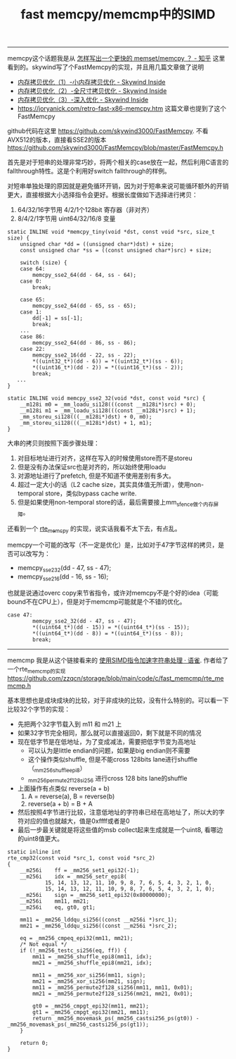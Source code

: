 #+title: fast memcpy/memcmp中的SIMD

----------
memcpy这个话题我是从 [[https://www.zhihu.com/question/35172305/answer/77398099][怎样写出一个更快的 memset/memcpy ？ - 知乎]] 这里看到的。skywind写了个FastMemcpy的实现，并且用几篇文章做了说明
- [[http://www.skywind.me/blog/archives/143][内存拷贝优化（1）-小内存拷贝优化 - Skywind Inside]]
- [[http://www.skywind.me/blog/archives/1573#][内存拷贝优化（2）-全尺寸拷贝优化 - Skywind Inside]]
- [[http://www.skywind.me/blog/archives/1587][内存拷贝优化（3）-深入优化 - Skywind Inside]]
- https://joryanick.com/retro-fast-x86-memcpy.htm 这篇文章也提到了这个FastMemcpy

github代码在这里 https://github.com/skywind3000/FastMemcpy. 不看AVX512的版本，直接看SSE2的版本 https://github.com/skywind3000/FastMemcpy/blob/master/FastMemcpy.h

首先是对于短串的处理非常巧妙，将两个相关的case放在一起，然后利用C语言的fallthrough特性。这是个利用好switch fallthrough的样例。

对短串单独处理的原因就是避免循环开销，因为对于短串来说可能循环额外的开销更大，直接根据大小选择指令会更好。根据长度做如下选择进行拷贝：
1. 64/32/16字节用 4/2/1个128bit 寄存器（非对齐）
2. 8/4/2/1字节用 uint64/32/16/8 变量

#+BEGIN_SRC C++
static INLINE void *memcpy_tiny(void *dst, const void *src, size_t size) {
	unsigned char *dd = ((unsigned char*)dst) + size;
	const unsigned char *ss = ((const unsigned char*)src) + size;

	switch (size) {
	case 64:
		memcpy_sse2_64(dd - 64, ss - 64);
	case 0:
		break;

	case 65:
		memcpy_sse2_64(dd - 65, ss - 65);
	case 1:
		dd[-1] = ss[-1];
		break;
    ...
    case 86:
		memcpy_sse2_64(dd - 86, ss - 86);
	case 22:
		memcpy_sse2_16(dd - 22, ss - 22);
		*((uint32_t*)(dd - 6)) = *((uint32_t*)(ss - 6));
		*((uint16_t*)(dd - 2)) = *((uint16_t*)(ss - 2));
		break;
   ...
}

static INLINE void memcpy_sse2_32(void *dst, const void *src) {
	__m128i m0 = _mm_loadu_si128(((const __m128i*)src) + 0);
	__m128i m1 = _mm_loadu_si128(((const __m128i*)src) + 1);
	_mm_storeu_si128(((__m128i*)dst) + 0, m0);
	_mm_storeu_si128(((__m128i*)dst) + 1, m1);
}
#+END_SRC

大串的拷贝则按照下面步骤处理：
1. 对目标地址进行对齐，这样在写入的时候使用store而不是storeu
2. 但是没有办法保证src也是对齐的，所以始终使用loadu
3. 对源地址进行了prefetch, 但是不知道不使用差别有多大。
4. 超过一定大小的话（L2 cache size，其实具体值无所谓），使用non-temporal store，类似bypass cache write.
5. 但是如果使用non-temporal store的话，最后需要接上mm_sfence做个内存屏障。

还看到一个 [[https://gist.github.com/zuowang/0f363b12d4bd40bf5608][rte_memcpy]] 的实现，说实话我看不太下去，有点乱。

memcpy一个可能的改写（不一定是优化）是，比如对于47字节这样的拷贝，是否可以改写为：
- memcpy_sse2_32(dd - 47, ss - 47);
- memcpy_sse2_16(dd - 16, ss - 16);
也就是说通过overc copy来节省指令，或许对memcpy不是个好的idea（可能bound不在CPU上），但是对于memcmp可能就是个不错的优化。

#+BEGIN_SRC C++
case 47:
		memcpy_sse2_32(dd - 47, ss - 47);
		*((uint64_t*)(dd - 15)) = *((uint64_t*)(ss - 15));
		*((uint64_t*)(dd - 8)) = *((uint64_t*)(ss - 8));
		break;
#+END_SRC

----------
memcmp 我是从这个链接看来的 [[https://www.yuque.com/zzqcn/perf/vmhhg5][使用SIMD指令加速字符串处理 · 语雀]]. 作者给了一个rte_memcmp的实现 https://github.com/zzqcn/storage/blob/main/code/c/fast_memcmp/rte_memcmp.h

基本思想也是成块成块的比较，对于非成块的比较，没有什么特别的。可以看一下比较32个字节的实现：
- 先把两个32字节载入到 m11 和 m21 上
- 如果32字节完全相同，那么就可以直接返回0，剩下就是不同的情况
- 现在低字节是在低地址，为了变成减法，需要把低字节变为高地址
  - 可以认为是little endian的问题，如果是big endian则不需要
  - 这个操作类似shuffle, 但是不能cross 128bits lane进行shuffle （_mm256_shuffle_epi8）
  - _mm256_permute2f128_si256 进行cross 128 bits lane的shuffle
- 上面操作有点类似 reverse(a + b)
  1. A = reverse(a), B = reverse(b)
  2. reverse(a + b) = B + A
- 然后按照4字节进行比较，注意低地址的字符串已经在高地址了，所以大的字符对应的值也就越大，值是0xffff或者是0
- 最后一步最关键就是将这些值的msb collect起来生成就是一个uint8, 看哪边的uint8值更大。

#+BEGIN_SRC C++
static inline int
rte_cmp32(const void *src_1, const void *src_2)
{
	__m256i    ff = _mm256_set1_epi32(-1);
	__m256i    idx = _mm256_setr_epi8(
			15, 14, 13, 12, 11, 10, 9, 8, 7, 6, 5, 4, 3, 2, 1, 0,
			15, 14, 13, 12, 11, 10, 9, 8, 7, 6, 5, 4, 3, 2, 1, 0);
	__m256i    sign = _mm256_set1_epi32(0x80000000);
	__m256i    mm11, mm21;
	__m256i    eq, gt0, gt1;

	mm11 = _mm256_lddqu_si256((const __m256i *)src_1);
	mm21 = _mm256_lddqu_si256((const __m256i *)src_2);

	eq = _mm256_cmpeq_epi32(mm11, mm21);
	/* Not equal */
	if (!_mm256_testc_si256(eq, ff)) {
		mm11 = _mm256_shuffle_epi8(mm11, idx);
		mm21 = _mm256_shuffle_epi8(mm21, idx);

		mm11 = _mm256_xor_si256(mm11, sign);
		mm21 = _mm256_xor_si256(mm21, sign);
		mm11 = _mm256_permute2f128_si256(mm11, mm11, 0x01);
		mm21 = _mm256_permute2f128_si256(mm21, mm21, 0x01);

		gt0 = _mm256_cmpgt_epi32(mm11, mm21);
		gt1 = _mm256_cmpgt_epi32(mm21, mm11);
		return _mm256_movemask_ps(_mm256_castsi256_ps(gt0)) - _mm256_movemask_ps(_mm256_castsi256_ps(gt1));
	}

	return 0;
}
#+END_SRC
